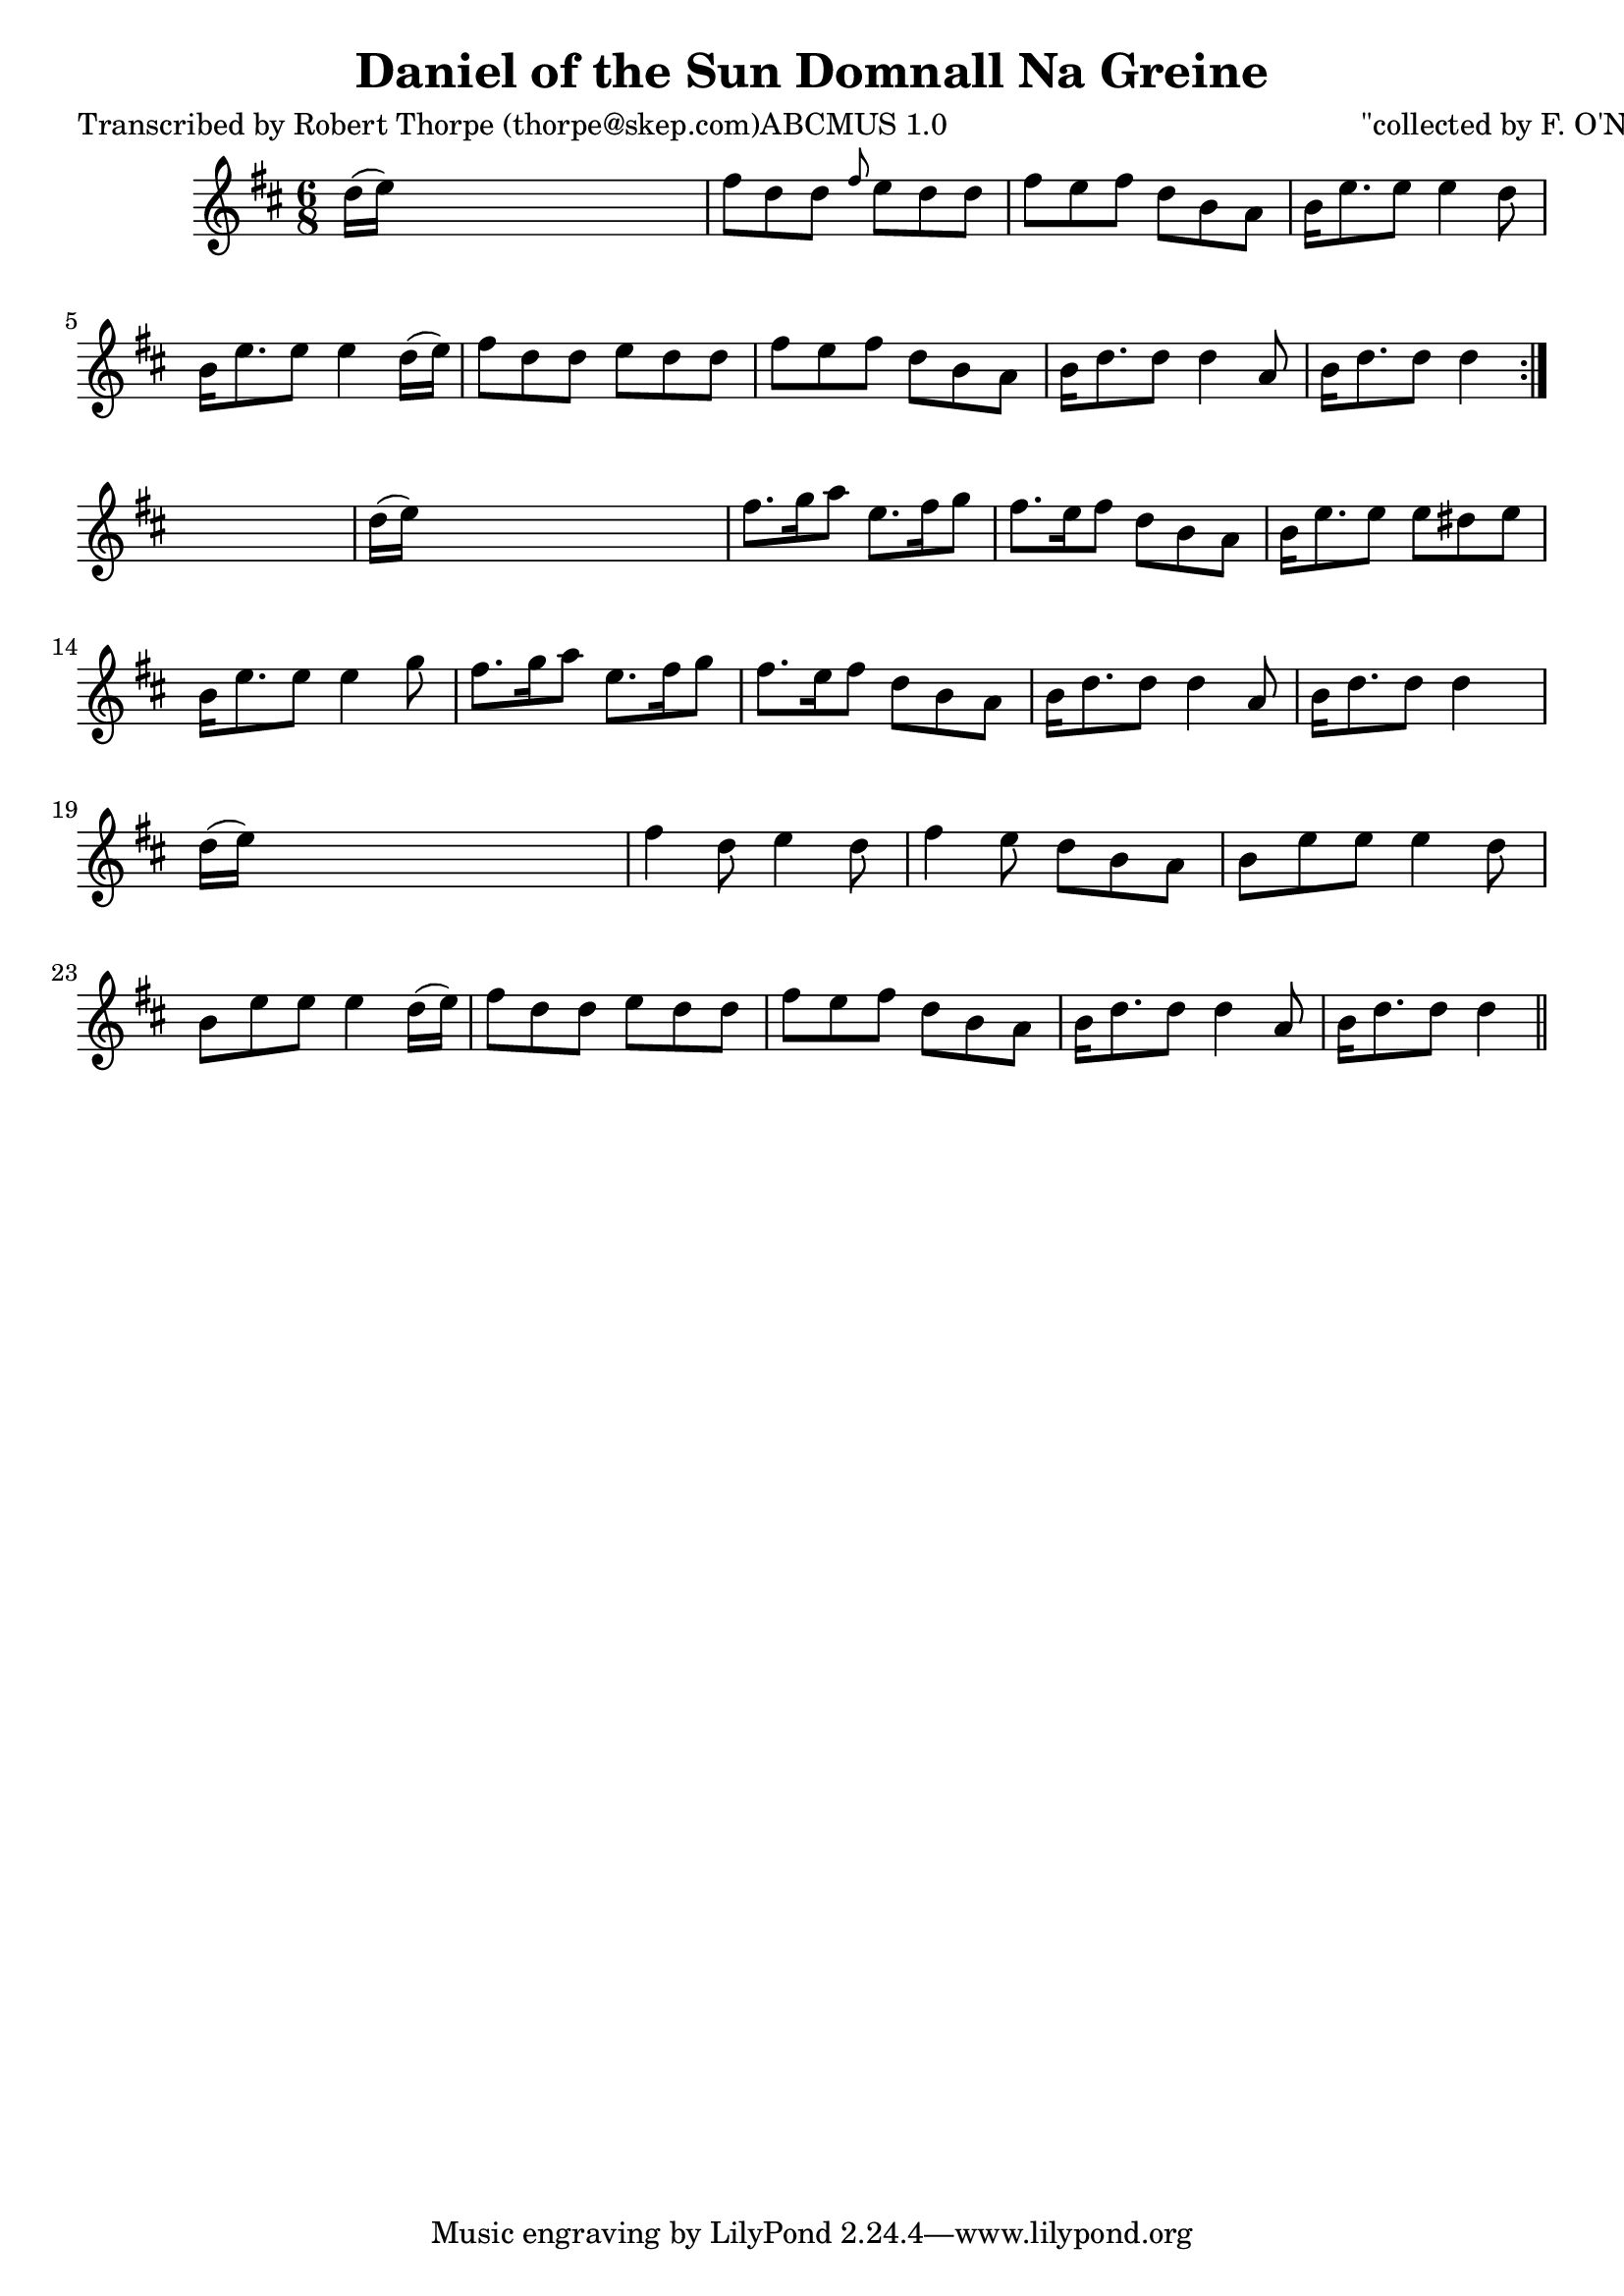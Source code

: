
\version "2.16.2"
% automatically converted by musicxml2ly from xml/0984_rt.xml

%% additional definitions required by the score:
\language "english"


\header {
    poet = "Transcribed by Robert Thorpe (thorpe@skep.com)ABCMUS 1.0"
    encoder = "abc2xml version 63"
    encodingdate = "2015-01-25"
    composer = "\"collected by F. O'Neill\""
    title = "Daniel of the Sun
Domnall Na Greine"
    }

\layout {
    \context { \Score
        autoBeaming = ##f
        }
    }
PartPOneVoiceOne =  \relative d'' {
    \repeat volta 2 {
        \key d \major \time 6/8 d16 ( [ e16 ) ] s8*5 | % 2
        fs8 [ d8 d8 ] \grace { fs8 } e8 [ d8 d8 ] | % 3
        fs8 [ e8 fs8 ] d8 [ b8 a8 ] | % 4
        b16 [ e8. e8 ] e4 d8 | % 5
        b16 [ e8. e8 ] e4 d16 ( [ e16 ) ] | % 6
        fs8 [ d8 d8 ] e8 [ d8 d8 ] | % 7
        fs8 [ e8 fs8 ] d8 [ b8 a8 ] | % 8
        b16 [ d8. d8 ] d4 a8 | % 9
        b16 [ d8. d8 ] d4 }
    s8 | \barNumberCheck #10
    d16 ( [ e16 ) ] s8*5 | % 11
    fs8. [ g16 a8 ] e8. [ fs16 g8 ] | % 12
    fs8. [ e16 fs8 ] d8 [ b8 a8 ] | % 13
    b16 [ e8. e8 ] e8 [ ds8 e8 ] | % 14
    b16 [ e8. e8 ] e4 g8 | % 15
    fs8. [ g16 a8 ] e8. [ fs16 g8 ] | % 16
    fs8. [ e16 fs8 ] d8 [ b8 a8 ] | % 17
    b16 [ d8. d8 ] d4 a8 | % 18
    b16 [ d8. d8 ] d4 s8 | % 19
    d16 ( [ e16 ) ] s8*5 | \barNumberCheck #20
    fs4 d8 e4 d8 | % 21
    fs4 e8 d8 [ b8 a8 ] | % 22
    b8 [ e8 e8 ] e4 d8 | % 23
    b8 [ e8 e8 ] e4 d16 ( [ e16 ) ] | % 24
    fs8 [ d8 d8 ] e8 [ d8 d8 ] | % 25
    fs8 [ e8 fs8 ] d8 [ b8 a8 ] | % 26
    b16 [ d8. d8 ] d4 a8 | % 27
    b16 [ d8. d8 ] d4 \bar "||"
    }


% The score definition
\score {
    <<
        \new Staff <<
            \context Staff << 
                \context Voice = "PartPOneVoiceOne" { \PartPOneVoiceOne }
                >>
            >>
        
        >>
    \layout {}
    % To create MIDI output, uncomment the following line:
    %  \midi {}
    }

